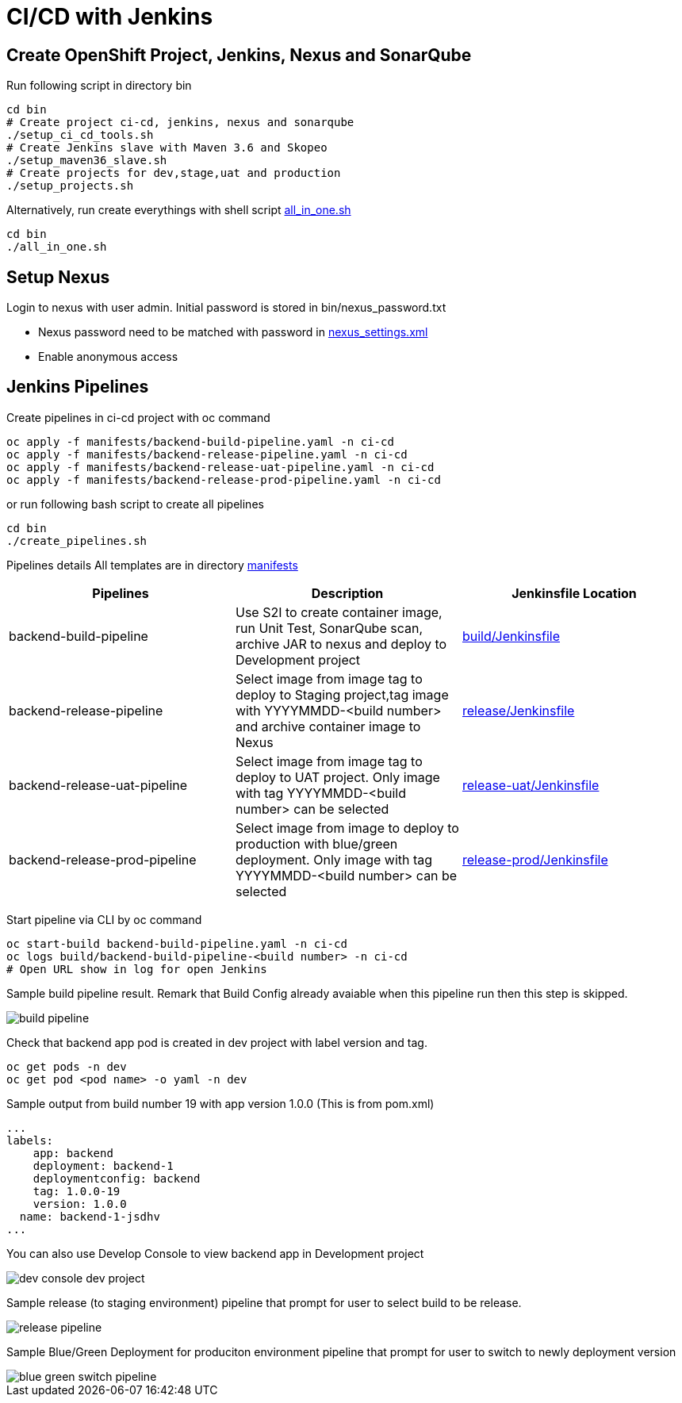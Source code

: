 = CI/CD with Jenkins



:toc:



== Create OpenShift Project, Jenkins, Nexus and SonarQube

Run following script in directory bin

[source,bash]
----

cd bin
# Create project ci-cd, jenkins, nexus and sonarqube
./setup_ci_cd_tools.sh
# Create Jenkins slave with Maven 3.6 and Skopeo
./setup_maven36_slave.sh
# Create projects for dev,stage,uat and production
./setup_projects.sh

----

Alternatively, run create everythings with shell script link:../bin/all_in_one.sh[all_in_one.sh]

[source,bash]
----

cd bin
./all_in_one.sh

----

== Setup Nexus
Login to nexus with user admin. Initial password is stored in bin/nexus_password.txt

  * Nexus password need to be matched with password in link:../code/nexus_settings.xml[nexus_settings.xml]
  * Enable anonymous access



== Jenkins Pipelines
Create pipelines in ci-cd project with oc command

[source,bash]
----

oc apply -f manifests/backend-build-pipeline.yaml -n ci-cd
oc apply -f manifests/backend-release-pipeline.yaml -n ci-cd
oc apply -f manifests/backend-release-uat-pipeline.yaml -n ci-cd
oc apply -f manifests/backend-release-prod-pipeline.yaml -n ci-cd

----

or run following bash script to create all pipelines

[source,bash]
----
cd bin
./create_pipelines.sh
----


Pipelines details
All templates are in directory link:../manifests[manifests]

[options=header]
|===
|Pipelines|Description|Jenkinsfile Location
|backend-build-pipeline|Use S2I to create container image, run Unit Test, SonarQube scan, archive JAR to nexus and deploy to Development project|link:../build/Jenkinsfile[build/Jenkinsfile]
|backend-release-pipeline|Select image from image tag to deploy to Staging project,tag image with YYYYMMDD-<build number> and archive container image to Nexus|link:../release/Jenkinsfile[release/Jenkinsfile]
|backend-release-uat-pipeline|Select image from image tag to deploy to UAT project. Only image with tag YYYYMMDD-<build number> can be selected|link:../release-uat/Jenkinsfile[release-uat/Jenkinsfile]
|backend-release-prod-pipeline|Select image from image to deploy to production with blue/green deployment. Only image with tag YYYYMMDD-<build number> can be selected|link:../release-prod/Jenkinsfile[release-prod/Jenkinsfile]
|===

Start pipeline via CLI by oc command
[source,bash]
----
oc start-build backend-build-pipeline.yaml -n ci-cd
oc logs build/backend-build-pipeline-<build number> -n ci-cd
# Open URL show in log for open Jenkins
----

Sample build pipeline result. Remark that Build Config already avaiable when this pipeline run then this step is skipped.

image::imagesdir/build-pipeline.png[]

Check that backend app pod is created in dev project with label version and tag.
[source,bash]
----
oc get pods -n dev
oc get pod <pod name> -o yaml -n dev
----

Sample output from build number 19 with app version 1.0.0 (This is from pom.xml)
[source,bash]
----
...
labels:
    app: backend
    deployment: backend-1
    deploymentconfig: backend
    tag: 1.0.0-19
    version: 1.0.0
  name: backend-1-jsdhv
...
----

You can also use Develop Console to view backend app in Development project

image::imagesdir/dev-console-dev-project.png[]

Sample release (to staging environment) pipeline that prompt for user to select build to be release.

image::imagesdir/release-pipeline.png[]

Sample Blue/Green Deployment for produciton environment pipeline that prompt for user to switch to newly deployment version

image::imagesdir/blue-green-switch-pipeline.png[]
